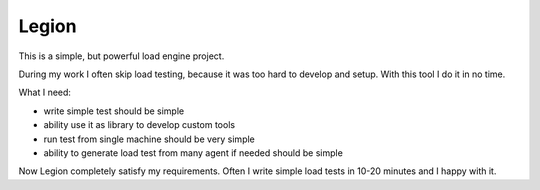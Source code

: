 Legion
------

This is a simple, but powerful load engine project.

During my work I often skip load testing, because it was too hard to develop and setup.
With this tool I do it in no time.

What I need:

* write simple test should be simple
* ability use it as library to develop custom tools
* run test from single machine should be very simple
* ability to generate load test from many agent if needed should be simple

Now Legion completely satisfy my requirements. Often I write simple load tests in 10-20 minutes and I happy with it.
